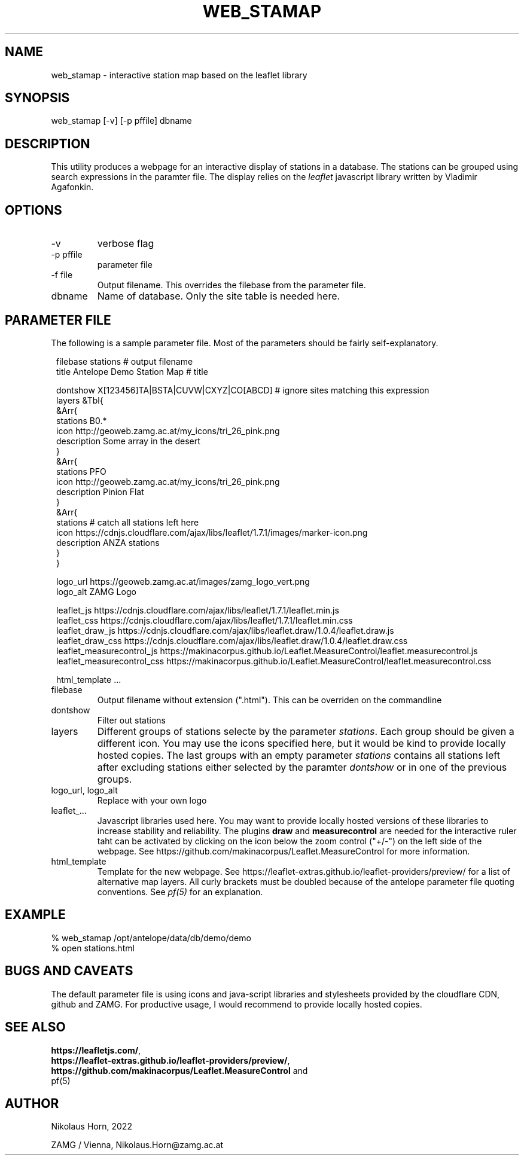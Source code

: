 .TH WEB_STAMAP 1 
.SH NAME
web_stamap \- interactive station map based on the leaflet library
.SH SYNOPSIS
.nf
web_stamap [-v] [-p pffile] dbname
.fi

.SH DESCRIPTION
This utility produces a webpage for an interactive display of stations in a database. The stations can be grouped using search expressions in the paramter file.
The display relies on the \fIleaflet\fP javascript library written by Vladimir Agafonkin.

.SH OPTIONS
.IP "-v" 
verbose flag
.IP "-p pffile" 
parameter file
.IP "-f file" 
Output filename. This overrides the filebase from the parameter file.
.IP "dbname"
Name of database. Only the site table is needed here.

.SH PARAMETER FILE

The following is a sample parameter file. Most of the parameters
should be fairly self-explanatory.

.in 2c
.ft CW
.nf
filebase    stations    # output filename
title Antelope Demo Station Map     # title

dontshow    X[123456]TA|BSTA|CUVW|CXYZ|CO[ABCD]   # ignore sites matching this expression
layers &Tbl{
    &Arr{
        stations B0.*
        icon     http://geoweb.zamg.ac.at/my_icons/tri_26_pink.png
        description Some array in the desert
    }
    &Arr{
        stations PFO
        icon     http://geoweb.zamg.ac.at/my_icons/tri_26_pink.png
        description Pinion Flat
    }
    &Arr{
        stations # catch all stations left here
        icon     https://cdnjs.cloudflare.com/ajax/libs/leaflet/1.7.1/images/marker-icon.png
        description ANZA stations
    }
}

logo_url           https://geoweb.zamg.ac.at/images/zamg_logo_vert.png
logo_alt           ZAMG Logo

leaflet_js         https://cdnjs.cloudflare.com/ajax/libs/leaflet/1.7.1/leaflet.min.js
leaflet_css        https://cdnjs.cloudflare.com/ajax/libs/leaflet/1.7.1/leaflet.min.css
leaflet_draw_js    https://cdnjs.cloudflare.com/ajax/libs/leaflet.draw/1.0.4/leaflet.draw.js
leaflet_draw_css   https://cdnjs.cloudflare.com/ajax/libs/leaflet.draw/1.0.4/leaflet.draw.css
leaflet_measurecontrol_js    https://makinacorpus.github.io/Leaflet.MeasureControl/leaflet.measurecontrol.js
leaflet_measurecontrol_css   https://makinacorpus.github.io/Leaflet.MeasureControl/leaflet.measurecontrol.css


html_template  ...
.fi
.ft R
.in
.IP filebase
Output filename without extension (".html"). This can be overriden on the commandline
.IP dontshow
Filter out stations
.IP layers
Different groups of stations selecte by the parameter \fIstations\fP. 
Each group should be given a different icon. You may use the icons specified here, 
but it would be kind to provide locally hosted copies.
The last groups with an empty parameter \fIstations\fP contains all stations left after excluding stations
either selected by the paramter \fIdontshow\fP or in one of the previous groups.
.IP "logo_url, logo_alt"
Replace with your own logo
.IP "leaflet_..."
Javascript libraries used here. You may want to provide locally hosted versions of these libraries
to increase stability and reliability. The plugins \fBdraw\fP and \fBmeasurecontrol\fP are needed for the interactive ruler taht can be activated by clicking on the icon below the zoom control ("+/-") on the left side of the webpage. See https://github.com/makinacorpus/Leaflet.MeasureControl for more information.
.IP html_template
Template for the new webpage. See https://leaflet-extras.github.io/leaflet-providers/preview/ for a list of alternative map layers.
All curly brackets must be doubled because of the antelope parameter file quoting conventions. See \fIpf(5)\fP for an explanation.
.SH EXAMPLE
.nf
% web_stamap /opt/antelope/data/db/demo/demo
% open stations.html
.fi

.SH "BUGS AND CAVEATS"
The default parameter file is using icons and java-script libraries and stylesheets provided by the cloudflare CDN, github and ZAMG. For productive usage, I would recommend to provide locally hosted copies.

.SH "SEE ALSO"
.nf
\fBhttps://leafletjs.com/\fP, 
\fBhttps://leaflet-extras.github.io/leaflet-providers/preview/\fP, 
\fBhttps://github.com/makinacorpus/Leaflet.MeasureControl\fP and 
pf(5)
.fi
.SH AUTHOR
.nf
Nikolaus Horn, 2022

ZAMG / Vienna, Nikolaus.Horn@zamg.ac.at
